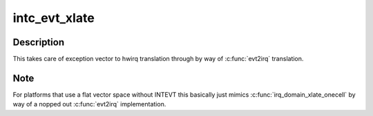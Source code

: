 .. -*- coding: utf-8; mode: rst -*-
.. src-file: drivers/sh/intc/irqdomain.c

.. _`intc_evt_xlate`:

intc_evt_xlate
==============

.. c:function:: int intc_evt_xlate(struct irq_domain *d, struct device_node *ctrlr, const u32 *intspec, unsigned int intsize, unsigned long *out_hwirq, unsigned int *out_type)

    Generic xlate for vectored IRQs.

    :param struct irq_domain \*d:
        *undescribed*

    :param struct device_node \*ctrlr:
        *undescribed*

    :param const u32 \*intspec:
        *undescribed*

    :param unsigned int intsize:
        *undescribed*

    :param unsigned long \*out_hwirq:
        *undescribed*

    :param unsigned int \*out_type:
        *undescribed*

.. _`intc_evt_xlate.description`:

Description
-----------

This takes care of exception vector to hwirq translation through
by way of \ :c:func:`evt2irq`\  translation.

.. _`intc_evt_xlate.note`:

Note
----

For platforms that use a flat vector space without INTEVT this
basically just mimics \ :c:func:`irq_domain_xlate_onecell`\  by way of a nopped
out \ :c:func:`evt2irq`\  implementation.

.. This file was automatic generated / don't edit.

